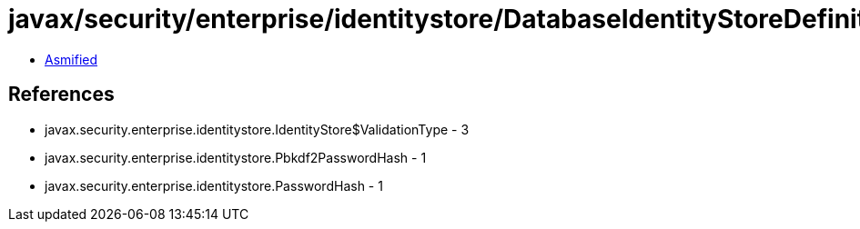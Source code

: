 = javax/security/enterprise/identitystore/DatabaseIdentityStoreDefinition.class

 - link:DatabaseIdentityStoreDefinition-asmified.java[Asmified]

== References

 - javax.security.enterprise.identitystore.IdentityStore$ValidationType - 3
 - javax.security.enterprise.identitystore.Pbkdf2PasswordHash - 1
 - javax.security.enterprise.identitystore.PasswordHash - 1

